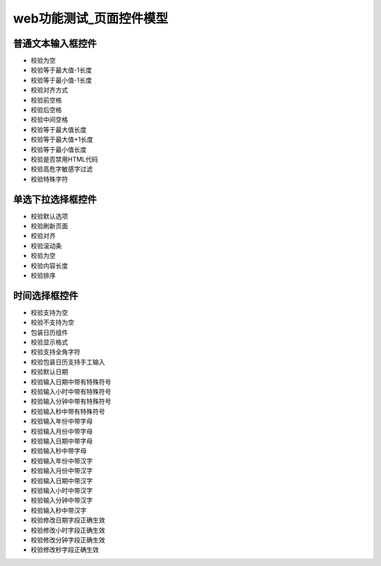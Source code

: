 web功能测试_页面控件模型
===================================

普通文本输入框控件
-------------------------------
* 校验为空
* 校验等于最大值-1长度
* 校验等于最小值-1长度
* 校验对齐方式
* 校验前空格
* 校验后空格
* 校验中间空格
* 校验等于最大值长度
* 校验等于最大值+1长度
* 校验等于最小值长度
* 校验是否禁用HTML代码
* 校验高危字敏感字过滤
* 校验特殊字符


单选下拉选择框控件
------------------------------
* 校验默认选项
* 校验刷新页面
* 校验对齐
* 校验滚动条
* 校验为空
* 校验内容长度
* 校验排序

时间选择框控件
-----------------------------------
* 校验支持为空
* 校验不支持为空
* 包装日历组件
* 校验显示格式
* 校验支持全角字符
* 校验包装日历支持手工输入
* 校验默认日期
* 校验输入日期中带有特殊符号
* 校验输入小时中带有特殊符号
* 校验输入分钟中带有特殊符号
* 校验输入秒中带有特殊符号
* 校验输入年份中带字母
* 校验输入月份中带字母
* 校验输入日期中带字母
* 校验输入秒中带字母
* 校验输入年份中带汉字
* 校验输入月份中带汉字
* 校验输入日期中带汉字
* 校验输入小时中带汉字
* 校验输入分钟中带汉字
* 校验输入秒中带汉字
* 校验修改日期字段正确生效
* 校验修改小时字段正确生效
* 校验修改分钟字段正确生效
* 校验修改秒字段正确生效
